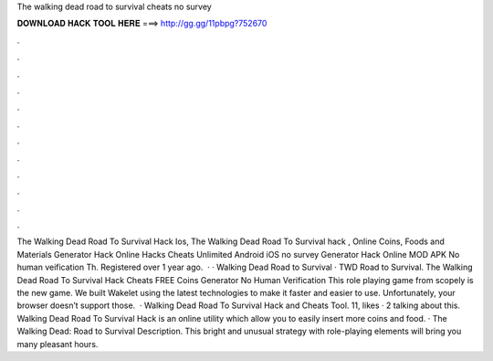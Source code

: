 The walking dead road to survival cheats no survey

𝐃𝐎𝐖𝐍𝐋𝐎𝐀𝐃 𝐇𝐀𝐂𝐊 𝐓𝐎𝐎𝐋 𝐇𝐄𝐑𝐄 ===> http://gg.gg/11pbpg?752670

.

.

.

.

.

.

.

.

.

.

.

.

The Walking Dead Road To Survival Hack Ios, The Walking Dead Road To Survival hack , Online Coins, Foods and Materials Generator Hack Online Hacks Cheats Unlimited Android iOS no survey Generator Hack Online MOD APK No human veification Th. Registered over 1 year ago.  · · Walking Dead Road to Survival · TWD Road to Survival. The Walking Dead Road To Survival Hack Cheats FREE Coins Generator No Human Verification This role playing game from scopely is the new game. We built Wakelet using the latest technologies to make it faster and easier to use. Unfortunately, your browser doesn’t support those.  · Walking Dead Road To Survival Hack and Cheats Tool. 11, likes · 2 talking about this. Walking Dead Road To Survival Hack is an online utility which allow you to easily insert more coins and food. · The Walking Dead: Road to Survival Description. This bright and unusual strategy with role-playing elements will bring you many pleasant hours.